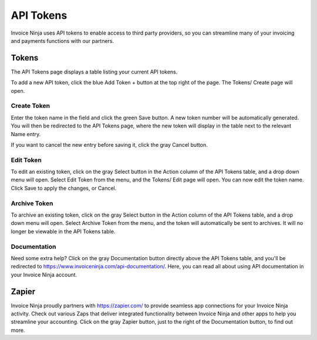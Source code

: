 API Tokens
==========

Invoice Ninja uses API tokens to enable access to third party providers, so you can streamline many of your invoicing and payments functions with our partners.

Tokens
""""""

The API Tokens page displays a table listing your current API tokens.

To add a new API token, click the blue Add Token + button at the top right of the page. The Tokens/ Create page will open.

Create Token
^^^^^^^^^^^^

Enter the token name in the field and click the green Save button. A new token number will be automatically generated. You will then be redirected to the API Tokens page, where the new token will display in the table next to the relevant Name entry.

If you want to cancel the new entry before saving it, click the gray Cancel button.

Edit Token
^^^^^^^^^^

To edit an existing token, click on the gray Select button in the Action column of the API Tokens table, and a drop down menu will open. Select Edit Token from the menu, and the Tokens/ Edit page will open. You can now edit the token name. Click Save to apply the changes, or Cancel.

Archive Token
^^^^^^^^^^^^^

To archive an existing token, click on the gray Select button in the Action column of the API Tokens table, and a drop down menu will open. Select Archive Token from the menu, and the token will automatically be sent to archives. It will no longer be viewable in the API Tokens table.

Documentation
^^^^^^^^^^^^^

Need some extra help? Click on the gray Documentation button directly above the API Tokens table, and you'll be redirected to https://www.invoiceninja.com/api-documentation/. Here, you can read all about using API documentation in your Invoice Ninja account.

Zapier
""""""

Invoice Ninja proudly partners with https://zapier.com/ to provide seamless app connections for your Invoice Ninja activity. Check out various Zaps that deliver integrated functionality between Invoice Ninja and other apps to help you streamline your accounting. Click on the gray Zapier button, just to the right of the Documentation button, to find out more.
